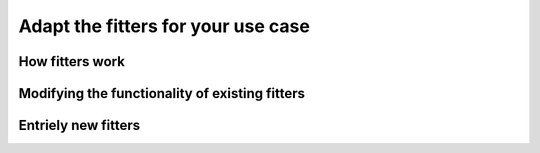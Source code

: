 .. _sect-newfitters:

Adapt the fitters for your use case
===================================

How fitters work
----------------

Modifying the functionality of existing fitters
-----------------------------------------------


Entriely new fitters
--------------------

